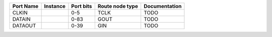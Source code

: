 +-----------+----------+-----------+-----------------+---------------+
| Port Name | Instance | Port bits | Route node type | Documentation |
+===========+==========+===========+=================+===============+
|     CLKIN |          |       0-5 |            TCLK |          TODO |
+-----------+----------+-----------+-----------------+---------------+
|    DATAIN |          |      0-83 |            GOUT |          TODO |
+-----------+----------+-----------+-----------------+---------------+
|   DATAOUT |          |      0-39 |             GIN |          TODO |
+-----------+----------+-----------+-----------------+---------------+
